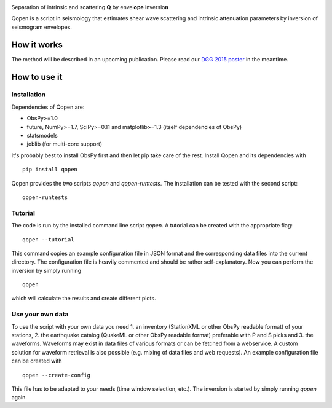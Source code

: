 .. image:: https://raw.githubusercontent.com/trichter/misc/master/logos/logo_qopen.png
   :width: 90 %
   :alt: Qopen
   :align: center

Separation of intrinsic and scattering **Q** by envel\ **ope** inversio\ **n**

|buildstatus|

.. |buildstatus| image:: https://api.travis-ci.org/trichter/qopen.png?
    branch=master
   :target: https://travis-ci.org/trichter/qopen

Qopen is a script in seismology that estimates shear wave scattering and intrinsic attenuation parameters by inversion of seismogram envelopes.

How it works
------------

The method will be described in an upcoming publication. Please read our `DGG 2015 poster`__ in the meantime.

.. __: http://www.eulenf.de/publications/richter2015_DGG_attenuation_at_geothermal_sites.pdf


How to use it
-------------

Installation
............

Dependencies of Qopen are:

* ObsPy>=1.0
* future, NumPy>=1.7, SciPy>=0.11 and matplotlib>=1.3 (itself dependencies of ObsPy)
* statsmodels
* joblib (for multi-core support)

It's probably best to install ObsPy first and then let pip take care of the rest. Install Qopen and its dependencies with ::

    pip install qopen

Qopen provides the two scripts `qopen` and `qopen-runtests`.
The installation can be tested with the second script::

    qopen-runtests

Tutorial
........

The code is run by the installed command line script `qopen`. A tutorial can be created with the appropriate flag::

    qopen --tutorial

This command copies an example configuration file in JSON format and the corresponding data files into the current directory. The configuration file is heavily commented and should be rather self-explanatory. Now you can perform the inversion by simply running ::

    qopen

which will calculate the results and create different plots.

Use your own data
.................

To use the script with your own data you need 1. an inventory (StationXML or other ObsPy readable format) of your stations, 2. the earthquake catalog (QuakeML or other ObsPy readable format) preferable with P and S picks and 3. the waveforms. Waveforms may exist in data files of various formats or can be fetched from a webservice. A custom solution for waveform retrieval is also possible (e.g. mixing of data files and web requests). An example configuration file can be created with ::

    qopen --create-config

This file has to be adapted to your needs (time window selection, etc.). The inversion is started by simply running `qopen` again.
